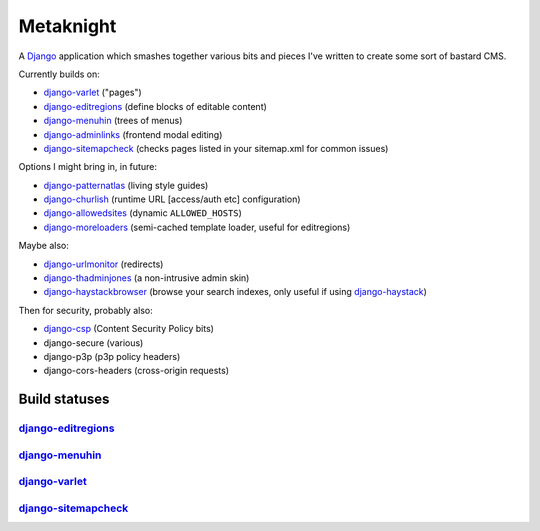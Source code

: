 ==========
Metaknight
==========

A `Django`_ application which smashes together various bits and pieces I've
written to create some sort of bastard CMS.

Currently builds on:

* `django-varlet`_ ("pages")
* `django-editregions`_ (define blocks of editable content)
* `django-menuhin`_ (trees of menus)
* `django-adminlinks`_ (frontend modal editing)
* `django-sitemapcheck`_ (checks pages listed in your
  sitemap.xml for common issues)

Options I might bring in, in future:

* `django-patternatlas`_ (living style guides)
* `django-churlish`_ (runtime URL [access/auth etc] configuration)
* `django-allowedsites`_ (dynamic ``ALLOWED_HOSTS``)
* `django-moreloaders`_ (semi-cached template loader, useful for editregions)

Maybe also:

* `django-urlmonitor`_ (redirects)
* `django-thadminjones`_ (a non-intrusive admin skin)
* `django-haystackbrowser`_ (browse your search indexes, only useful if using
  `django-haystack`_)

Then for security, probably also:

* `django-csp`_ (Content Security Policy bits)
* django-secure (various)
* django-p3p (p3p policy headers)
* django-cors-headers (cross-origin requests)

Build statuses
--------------

`django-editregions`_
^^^^^^^^^^^^^^^^^^^^^

.. image:: https://travis-ci.org/kezabelle/django-editregions.svg?branch=master
  :target: https://travis-ci.org/kezabelle/django-editregions

`django-menuhin`_
^^^^^^^^^^^^^^^^^

.. image:: https://travis-ci.org/kezabelle/django-menuhin.png?branch=master
  :target: https://travis-ci.org/kezabelle/django-menuhin

`django-varlet`_
^^^^^^^^^^^^^^^^

.. image:: https://travis-ci.org/kezabelle/django-varlet.svg?branch=master
  :target: https://travis-ci.org/kezabelle/django-varlet

`django-sitemapcheck`_
^^^^^^^^^^^^^^^^^^^^^^

.. image:: https://travis-ci.org/kezabelle/django-sitemapcheck.svg?branch=master
  :target: https://travis-ci.org/kezabelle/django-sitemapcheck


.. _Django: https://www.djangoproject.com/
.. _django-varlet: https://github.com/kezabelle/django-varlet
.. _django-editregions: https://github.com/kezabelle/django-editregions
.. _django-churlish: https://github.com/kezabelle/django-churlish
.. _django-menuhin: https://github.com/kezabelle/django-menuhin
.. _django-urlmonitor: https://github.com/kezabelle/django-urlmonitor
.. _django-allowedsites: https://github.com/kezabelle/django-allowedsites
.. _django-patternatlas: https://github.com/kezabelle/django-patternatlas
.. _django-adminlinks: https://github.com/kezabelle/django-adminlinks
.. _django-moreloaders: https://github.com/kezabelle/django-moreloaders
.. _django-thadminjones: https://github.com/kezabelle/django-thadminjones
.. _django-haystackbrowser: https://github.com/kezabelle/django-haystackbrowser
.. _django-haystack: https://github.com/toastdriven/django-haystack
.. _django-sitemapcheck: https://github.com/kezabelle/django-sitemapcheck
.. _django-csp: https://github.com/mozilla/django-csp
